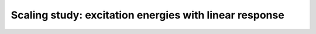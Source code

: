 .. _linrsp-scaling-study:


Scaling study: excitation energies with linear response
=======================================================


.. objectives::

   - WRITE ME


.. keypoints::

   - WRITE ME
